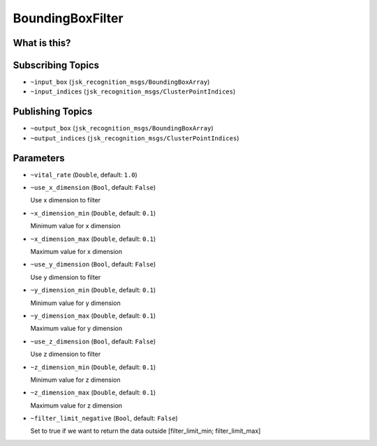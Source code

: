 BoundingBoxFilter
================

.. image:: images/bounding_box_filter.png


What is this?
-------------



Subscribing Topics
------------------

- ``~input_box`` (``jsk_recognition_msgs/BoundingBoxArray``)

- ``~input_indices`` (``jsk_recognition_msgs/ClusterPointIndices``)

Publishing Topics
-----------------

- ``~output_box`` (``jsk_recognition_msgs/BoundingBoxArray``)

- ``~output_indices`` (``jsk_recognition_msgs/ClusterPointIndices``)

Parameters
----------

- ``~vital_rate`` (``Double``, default: ``1.0``)

- ``~use_x_dimension`` (``Bool``, default: ``False``)

  Use x dimension to filter

- ``~x_dimension_min`` (``Double``, default: ``0.1``)

  Minimum value for x dimension

- ``~x_dimension_max`` (``Double``, default: ``0.1``)

  Maximum value for x dimension

- ``~use_y_dimension`` (``Bool``, default: ``False``)

  Use y dimension to filter

- ``~y_dimension_min`` (``Double``, default: ``0.1``)

  Minimum value for y dimension

- ``~y_dimension_max`` (``Double``, default: ``0.1``)

  Maximum value for y dimension

- ``~use_z_dimension`` (``Bool``, default: ``False``)

  Use z dimension to filter

- ``~z_dimension_min`` (``Double``, default: ``0.1``)

  Minimum value for z dimension

- ``~z_dimension_max`` (``Double``, default: ``0.1``)

  Maximum value for z dimension

- ``~filter_limit_negative`` (``Bool``, default: ``False``)

  Set to true if we want to return the data outside [filter_limit_min; filter_limit_max]

